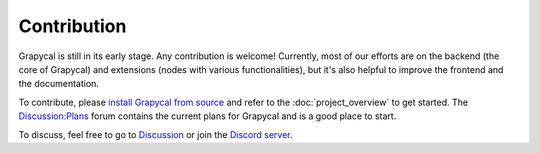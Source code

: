 Contribution
================================
Grapycal is still in its early stage. Any contribution is welcome! Currently, most of our efforts are on the backend (the core of Grapycal) and extensions (nodes with various functionalities), but it's also helpful to improve the frontend and the documentation.

To contribute, please `install Grapycal from source <https://eri24816.github.io/Grapycal/getting_started/installation.html#install-from-source>`_ and refer to the :doc:`project_overview` to get started. The `Discussion:Plans <https://github.com/eri24816/Grapycal/discussions/categories/plans>`_ forum contains the current plans for Grapycal and is a good place to start.

To discuss, feel free to go to `Discussion <https://github.com/eri24816/Grapycal/discussions>`_ or join the `Discord server <https://discord.gg/adNQcS42CT>`_.